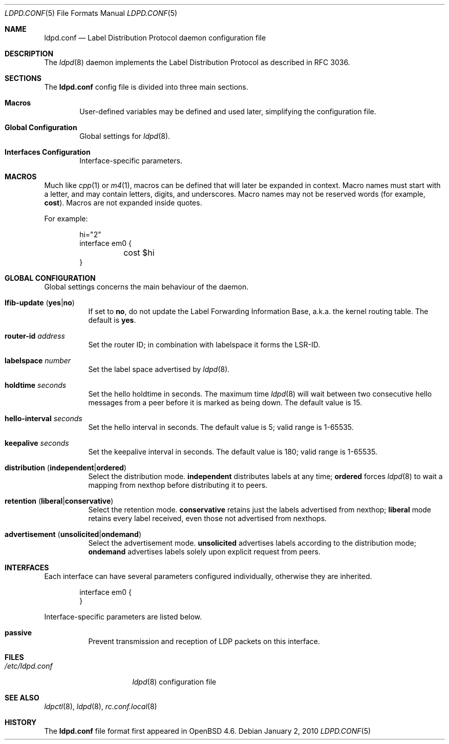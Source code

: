 .\"	$OpenBSD: ldpd.conf.5,v 1.3 2010/01/02 19:44:53 schwarze Exp $
.\"
.\" Copyright (c) 2009 Michele Marchetto <michele@openbsd.org>
.\" Copyright (c) 2005, 2006 Esben Norby <norby@openbsd.org>
.\" Copyright (c) 2004 Claudio Jeker <claudio@openbsd.org>
.\" Copyright (c) 2003, 2004 Henning Brauer <henning@openbsd.org>
.\" Copyright (c) 2002 Daniel Hartmeier <dhartmei@openbsd.org>
.\"
.\" Permission to use, copy, modify, and distribute this software for any
.\" purpose with or without fee is hereby granted, provided that the above
.\" copyright notice and this permission notice appear in all copies.
.\"
.\" THE SOFTWARE IS PROVIDED "AS IS" AND THE AUTHOR DISCLAIMS ALL WARRANTIES
.\" WITH REGARD TO THIS SOFTWARE INCLUDING ALL IMPLIED WARRANTIES OF
.\" MERCHANTABILITY AND FITNESS. IN NO EVENT SHALL THE AUTHOR BE LIABLE FOR
.\" ANY SPECIAL, DIRECT, INDIRECT, OR CONSEQUENTIAL DAMAGES OR ANY DAMAGES
.\" WHATSOEVER RESULTING FROM LOSS OF USE, DATA OR PROFITS, WHETHER IN AN
.\" ACTION OF CONTRACT, NEGLIGENCE OR OTHER TORTIOUS ACTION, ARISING OUT OF
.\" OR IN CONNECTION WITH THE USE OR PERFORMANCE OF THIS SOFTWARE.
.\"
.Dd $Mdocdate: January 2 2010 $
.Dt LDPD.CONF 5
.Os
.Sh NAME
.Nm ldpd.conf
.Nd Label Distribution Protocol daemon configuration file
.Sh DESCRIPTION
The
.Xr ldpd 8
daemon implements the Label Distribution Protocol as described in RFC 3036.
.Sh SECTIONS
The
.Nm
config file is divided into three main sections.
.Bl -tag -width xxxx
.It Sy Macros
User-defined variables may be defined and used later, simplifying the
configuration file.
.It Sy Global Configuration
Global settings for
.Xr ldpd 8 .
.It Sy Interfaces Configuration
Interface-specific parameters.
.El
.Sh MACROS
Much like
.Xr cpp 1
or
.Xr m4 1 ,
macros can be defined that will later be expanded in context.
Macro names must start with a letter, and may contain letters, digits,
and underscores.
Macro names may not be reserved words (for example,
.Ic cost ) .
Macros are not expanded inside quotes.
.Pp
For example:
.Bd -literal -offset indent
hi="2"
interface em0 {
	cost $hi
}
.Ed
.Sh GLOBAL CONFIGURATION
Global settings concerns the main behaviour of the daemon.
.Pp
.Bl -tag -width Ds -compact
.It Xo
.Ic lfib-update
.Pq Ic yes Ns \&| Ns Ic no
.Xc
If set to
.Ic no ,
do not update the Label Forwarding Information Base, a.k.a. the kernel routing
table.
The default is
.Ic yes .
.Pp
.It Ic router-id Ar address
Set the router ID; in combination with labelspace it forms the LSR-ID.
.Pp
.It Ic labelspace Ar number
Set the label space advertised by
.Xr ldpd 8 .
.Pp
.It Ic holdtime Ar seconds
Set the hello holdtime in seconds.
The maximum time
.Xr ldpd 8
will wait between two consecutive hello messages from a peer before it is
marked as being down.
The default value is 15.
.Pp
.It Ic hello-interval Ar seconds
Set the hello interval in seconds.
The default value is 5; valid range is 1\-65535.
.Pp
.It Ic keepalive Ar seconds
Set the keepalive interval in seconds.
The default value is 180; valid range is 1\-65535.
.Pp
.It Xo
.Ic distribution
.Pq Ic independent Ns \&| Ns Ic ordered
.Xc
Select the distribution mode.
.Ic independent
distributes labels at any time;
.Ic ordered
forces
.Xr ldpd 8
to wait a mapping from nexthop before distributing it to peers.
.Pp
.It Xo
.Ic retention
.Pq Ic liberal Ns \&| Ns Ic conservative
.Xc
Select the retention mode.
.Ic conservative
retains just the labels advertised from nexthop;
.Ic liberal
mode retains every label received, even those not advertised
from nexthops.
.Pp
.It Xo
.Ic advertisement
.Pq Ic unsolicited Ns \&| Ns Ic ondemand
.Xc
Select the advertisement mode.
.Ic unsolicited
advertises labels according to the distribution mode;
.Ic ondemand
advertises labels solely upon explicit request from peers.
.El
.Sh INTERFACES
Each interface can have several parameters configured individually, otherwise
they are inherited.
.Bd -literal -offset indent
interface em0 {
}
.Ed
.Pp
Interface-specific parameters are listed below.
.Bl -tag -width Ds
.It Ic passive
Prevent transmission and reception of LDP packets on this interface.
.El
.Sh FILES
.Bl -tag -width "/etc/ldpd.conf" -compact
.It Pa /etc/ldpd.conf
.Xr ldpd 8
configuration file
.El
.Sh SEE ALSO
.Xr ldpctl 8 ,
.Xr ldpd 8 ,
.Xr rc.conf.local 8
.Sh HISTORY
The
.Nm
file format first appeared in
.Ox 4.6 .
